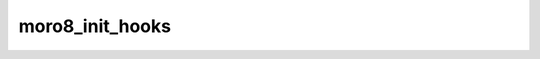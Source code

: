 .. -*- coding: utf-8 -*-
.. _moro8_init_hooks:

moro8_init_hooks
----------------

.. contents::
   :local:
      
.. doxygenfunction:: moro8_init_hooks